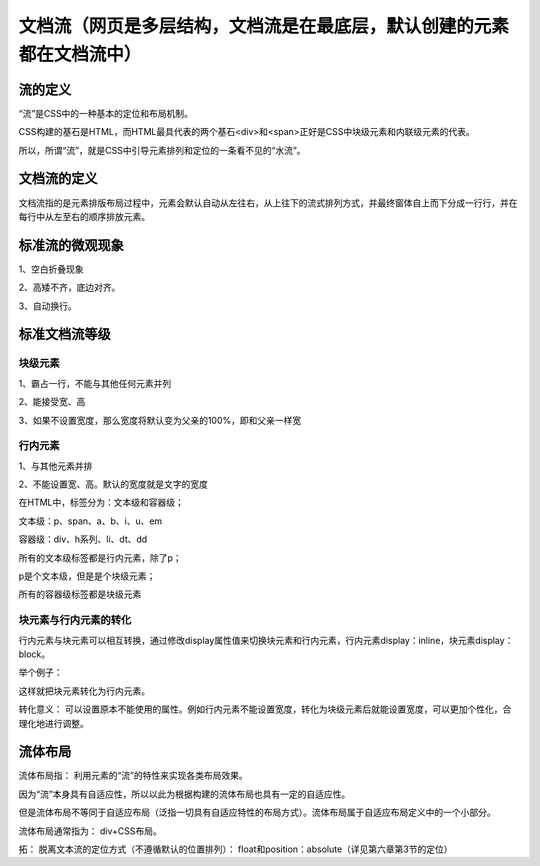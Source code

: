 文档流（网页是多层结构，文档流是在最底层，默认创建的元素都在文档流中）
======================================================================

流的定义
~~~~~~~~~~~~

“流”是CSS中的一种基本的定位和布局机制。

CSS构建的基石是HTML，而HTML最具代表的两个基石<div>和<span>正好是CSS中块级元素和内联级元素的代表。

所以，所谓“流”，就是CSS中引导元素排列和定位的一条看不见的“水流”。

文档流的定义
~~~~~~~~~~~~~~~~~~

文档流指的是元素排版布局过程中，元素会默认自动从左往右，从上往下的流式排列方式，并最终窗体自上而下分成一行行，并在每行中从左至右的顺序排放元素。

标准流的微观现象
~~~~~~~~~~~~~~~~~

1、空白折叠现象

2、高矮不齐，底边对齐。

3、自动换行。

标准文档流等级
~~~~~~~~~~~~~~~~

块级元素
++++++++

1、霸占一行，不能与其他任何元素并列

2、能接受宽、高

3、如果不设置宽度，那么宽度将默认变为父亲的100%，即和父亲一样宽

行内元素
++++++++++

1、与其他元素并排

2、不能设置宽、高。默认的宽度就是文字的宽度

在HTML中，标签分为：文本级和容器级；

文本级：p、span、a、b、i、u、em

容器级：div、h系列、li、dt、dd

所有的文本级标签都是行内元素，除了p；

p是个文本级，但是是个块级元素；

所有的容器级标签都是块级元素

块元素与行内元素的转化
++++++++++++++++++++++++++++

行内元素与块元素可以相互转换，通过修改display属性值来切换块元素和行内元素，行内元素display：inline，块元素display：block。

举个例子：

.. code-block:: html
    :linenos:


    <div style="display: inline;color: red;">
        哈哈
        <p>哒哒</p>
    </div>

这样就把块元素转化为行内元素。

转化意义： 可以设置原本不能使用的属性。例如行内元素不能设置宽度，转化为块级元素后就能设置宽度，可以更加个性化，合理化地进行调整。

流体布局
~~~~~~~~~~~

流体布局指： 利用元素的“流”的特性来实现各类布局效果。

因为“流”本身具有自适应性，所以以此为根据构建的流体布局也具有一定的自适应性。

但是流体布局不等同于自适应布局（泛指一切具有自适应特性的布局方式）。流体布局属于自适应布局定义中的一个小部分。

流体布局通常指为： div+CSS布局。

拓： 脱离文本流的定位方式（不遵循默认的位置排列）： float和position：absolute（详见第六章第3节的定位）







